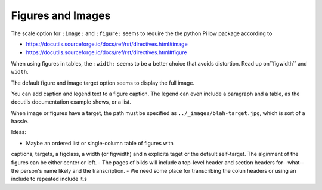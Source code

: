 Figures and Images
==================

The scale option for ``:image:`` and ``:figure:`` seems to require the
the python Pillow package according to

-  https://docutils.sourceforge.io/docs/ref/rst/directives.html#image

-  https://docutils.sourceforge.io/docs/ref/rst/directives.html#figure

When using figures in tables, the ``:width:`` seems to be a better choice
that avoids distortion. Read up on``figwidth`` and ``width``.

The default figure and image target option seems to display the full
image.

You can add caption and legend text to a figure caption. The legend can
even include a paragraph and a table, as the docutils documentation
example shows, or a list. 

When image or figures have a target, the path
must be specified as ``../_images/blah-target.jpg``, which is sort of a
hassle.

Ideas:

- Maybe an ordered list or single-column table of figures with
captions, targets, a figclass, a width (or figwidth) and n explicita taget or the default self-target.
The alginment of the figures can be either center or left.
- The pages of bilds will include a top-level header and section headers for--what--the person's name likely and the transcription.
- We need some place for transcribing the colun headers or using an include to repeated include it.s
 
